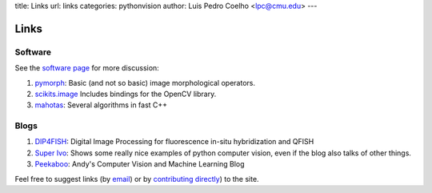 title: Links
url: links
categories: pythonvision
author: Luis Pedro Coelho <lpc@cmu.edu>
---

=====
Links
=====

Software
--------

See the `software page </software>`_ for more discussion:

1. `pymorph <http://luispedro.org/software/pymorph>`_: Basic (and not so basic)
   image morphological operators.
2. `scikits.image <http://scikits.appspot.com/image>`_ Includes bindings for
   the OpenCV library.
3. `mahotas <http://luispedro.org/software/mahotas>`_: Several algorithms in
   fast C++


Blogs
-----

1. `DIP4FISH <http://dip4fish.blogspot.com>`_: Digital Image Processing for
   fluorescence in-situ hybridization and QFISH
2. `Super Ivo <http://superivo.wordpress.com/>`_: Shows some really nice
   examples of python computer vision, even if the blog also talks of other
   things.
3. `Peekaboo <http://peekaboo-vision.blogspot.com/>`_: Andy's Computer Vision
   and Machine Learning Blog


Feel free to suggest links (by `email <mailto:luis@luispedro.org>`_) or by
`contributing directly <http://github.com/luispedro/pythonvision_org>`__) to
the site.

